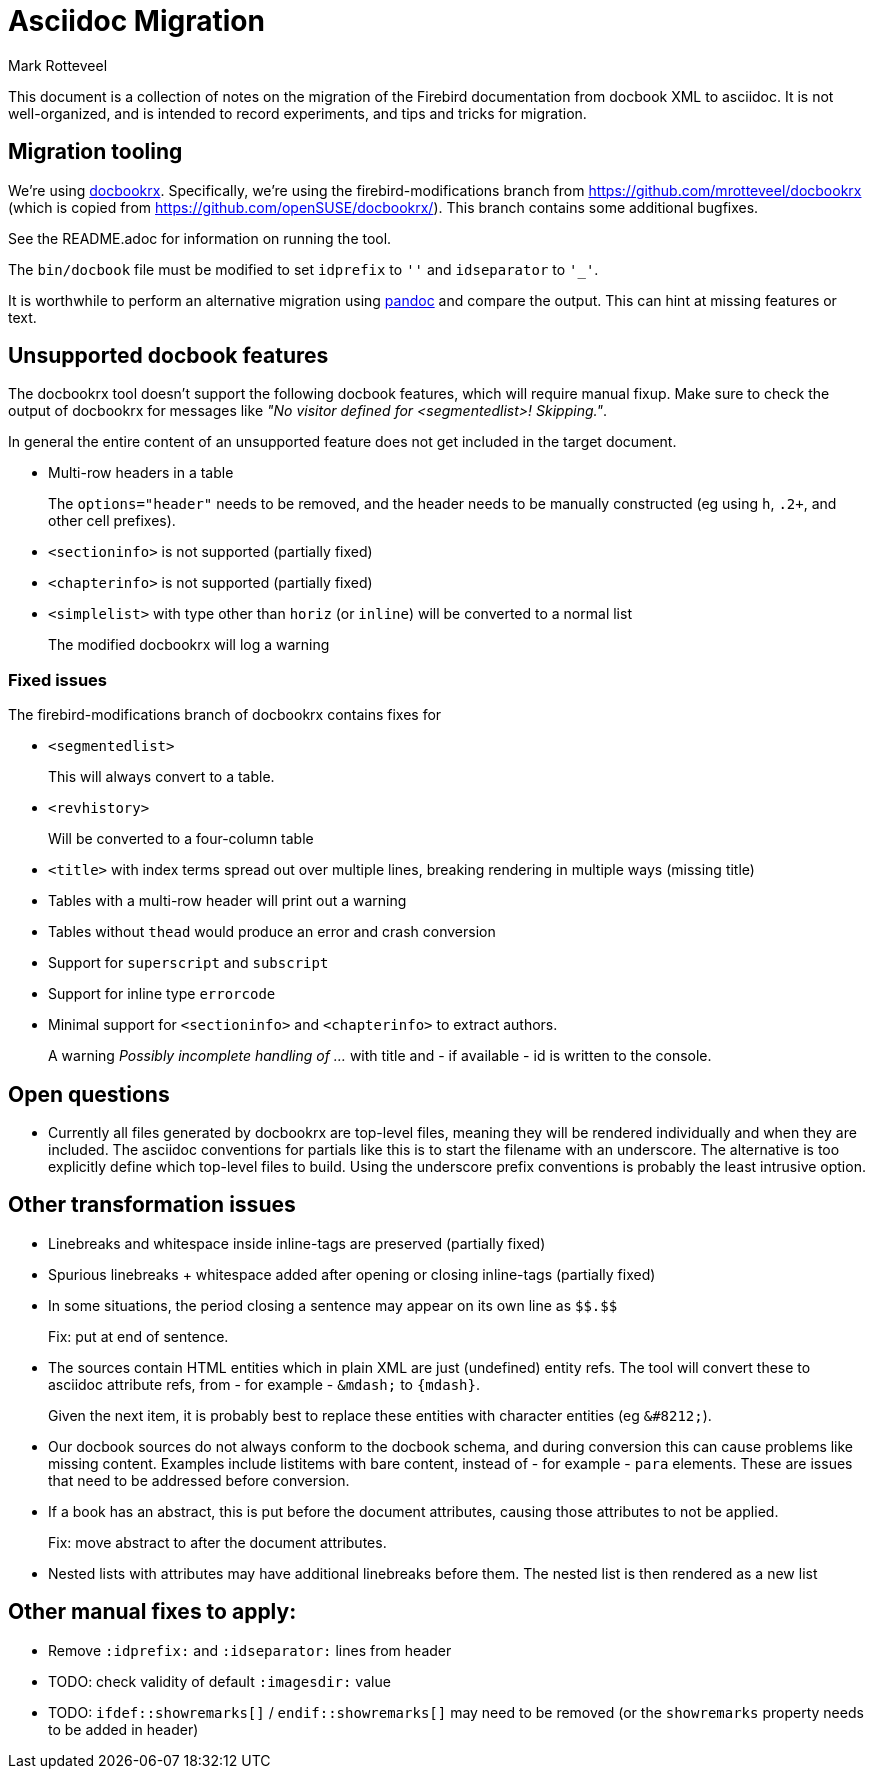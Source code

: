 = Asciidoc Migration
Mark Rotteveel
:doctype: article

This document is a collection of notes on the migration of the Firebird documentation from docbook XML to asciidoc.
It is not well-organized, and is intended to record experiments, and tips and tricks for migration.

== Migration tooling

We're using https://github.com/asciidoctor/docbookrx/[docbookrx].
Specifically, we're using the firebird-modifications branch from https://github.com/mrotteveel/docbookrx (which is copied from https://github.com/openSUSE/docbookrx/).
This branch contains some additional bugfixes.

See the README.adoc for information on running the tool.

The `bin/docbook` file must be modified to set `idprefix` to `''` and `idseparator` to `'_'`.

It is worthwhile to perform an alternative migration using https://www.pandoc.org/[pandoc] and compare the output.
This can hint at missing features or text.

== Unsupported docbook features

The docbookrx tool doesn't support the following docbook features, which will require manual fixup.
Make sure to check the output of docbookrx for messages like _"No visitor defined for <segmentedlist>! Skipping."_.

In general the entire content of an unsupported feature does not get included in the target document.

* Multi-row headers in a table
+
The `options="header"` needs to be removed, and the header needs to be manually constructed (eg using `h`, `.2+`, and other cell prefixes).
* `<sectioninfo>` is not supported (partially fixed)
* `<chapterinfo>` is not supported (partially fixed)
* `<simplelist>` with type other than `horiz` (or `inline`) will be converted to a normal list
+
The modified docbookrx will log a warning

=== Fixed issues

The firebird-modifications branch of docbookrx contains fixes for

* `<segmentedlist>`
+
This will always convert to a table.
* `<revhistory>`
+
Will be converted to a four-column table
* `<title>` with index terms spread out over multiple lines, breaking rendering in multiple ways (missing title)
* Tables with a multi-row header will print out a warning
* Tables without `thead` would produce an error and crash conversion
* Support for `superscript` and `subscript`
* Support for inline type `errorcode`
* Minimal support for `<sectioninfo>` and `<chapterinfo>` to extract authors.
+
A warning _Possibly incomplete handling of ..._ with title and - if available - id is written to the console.

== Open questions

* Currently all files generated by docbookrx are top-level files, meaning they will be rendered individually and when they are included.
The asciidoc conventions for partials like this is to start the filename with an underscore.
The alternative is too explicitly define which top-level files to build.
Using the underscore prefix conventions is probably the least intrusive option.

== Other transformation issues

* Linebreaks and whitespace inside inline-tags are preserved (partially fixed)
* Spurious linebreaks + whitespace added after opening or closing inline-tags (partially fixed)
* In some situations, the period closing a sentence may appear on its own line as `\$$.$$`
+
Fix: put at end of sentence.
* The sources contain HTML entities which in plain XML are just (undefined) entity refs.
The tool will convert these to asciidoc attribute refs, from - for example - `\&mdash;` to `{mdash}`.
+
Given the next item, it is probably best to replace these entities with character entities (eg `\&#8212;`).
* Our docbook sources do not always conform to the docbook schema, and during conversion this can cause problems like missing content.
Examples include listitems with bare content, instead of - for example - `para` elements.
These are issues that need to be addressed before conversion.
* If a book has an abstract, this is put before the document attributes, causing those attributes to not be applied.
+
Fix: move abstract to after the document attributes.
* Nested lists with attributes may have additional linebreaks before them.
The nested list is then rendered as a new list

== Other manual fixes to apply:

* Remove `:idprefix:` and `:idseparator:` lines from header
* TODO: check validity of default `:imagesdir:` value
* TODO: `ifdef::showremarks[]` / `endif::showremarks[]` may need to be removed (or the `showremarks` property needs to be added in header)